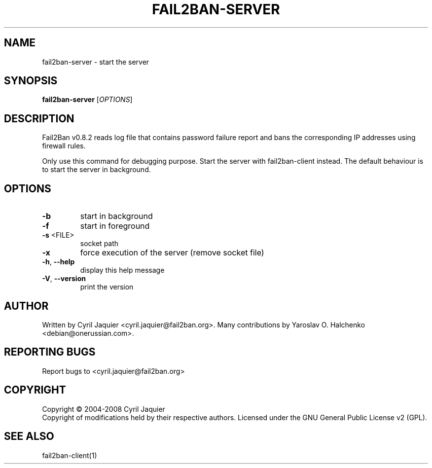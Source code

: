 .\" DO NOT MODIFY THIS FILE!  It was generated by help2man 1.36.
.TH FAIL2BAN-SERVER "1" "March 2008" "fail2ban-server v0.8.2" "User Commands"
.SH NAME
fail2ban-server \- start the server
.SH SYNOPSIS
.B fail2ban-server
[\fIOPTIONS\fR]
.SH DESCRIPTION
Fail2Ban v0.8.2 reads log file that contains password failure report
and bans the corresponding IP addresses using firewall rules.
.PP
Only use this command for debugging purpose. Start the server with
fail2ban\-client instead. The default behaviour is to start the server
in background.
.SH OPTIONS
.TP
\fB\-b\fR
start in background
.TP
\fB\-f\fR
start in foreground
.TP
\fB\-s\fR <FILE>
socket path
.TP
\fB\-x\fR
force execution of the server (remove socket file)
.TP
\fB\-h\fR, \fB\-\-help\fR
display this help message
.TP
\fB\-V\fR, \fB\-\-version\fR
print the version
.SH AUTHOR
Written by Cyril Jaquier <cyril.jaquier@fail2ban.org>.
Many contributions by Yaroslav O. Halchenko <debian@onerussian.com>.
.SH "REPORTING BUGS"
Report bugs to <cyril.jaquier@fail2ban.org>
.SH COPYRIGHT
Copyright \(co 2004-2008 Cyril Jaquier
.br
Copyright of modifications held by their respective authors.
Licensed under the GNU General Public License v2 (GPL).
.SH "SEE ALSO"
.br 
fail2ban-client(1)
